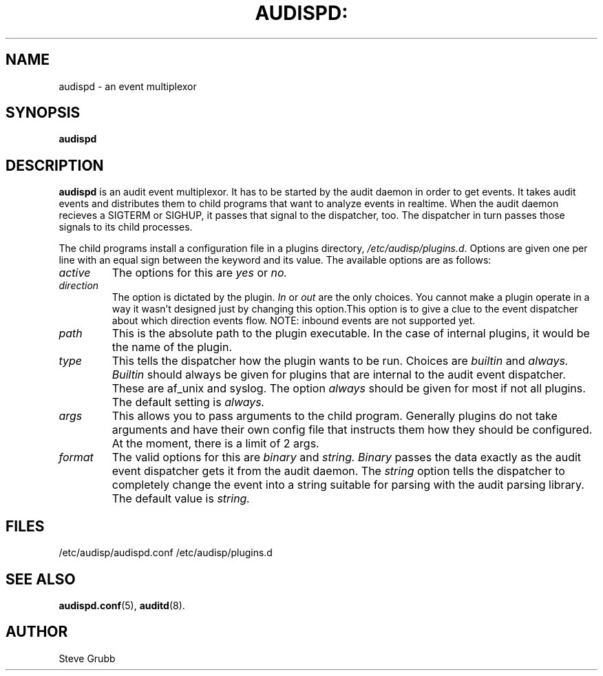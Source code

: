 .TH AUDISPD: "8" "Sept 2007" "Red Hat" "System Administration Utilities"
.SH NAME
audispd \- an event multiplexor
.SH SYNOPSIS
.B audispd
.SH DESCRIPTION
\fBaudispd\fP is an audit event multiplexor. It has to be started by the audit daemon in order to get events. It takes audit events and distributes them to child programs that want to analyze events in realtime. When the audit daemon recieves a SIGTERM or SIGHUP, it passes that signal to the dispatcher, too. The dispatcher in turn passes those signals to its child processes.

The child programs install a configuration file in a plugins directory, \fI/etc/audisp/plugins.d\fP. Options are given one per line with an equal sign between the keyword and its value. The available options are as follows:

.TP
.I active
The options for this are 
.IR yes
or
.IR no.
.TP
.I direction
The option is dictated by the plugin.
.IR In
or
.IR out
are the only choices. You cannot make a plugin operate in a way it wasn't designed just by changing this option.This option is to give a clue to the event dispatcher about which direction events flow. NOTE: inbound events are not supported yet.
.TP
.I path
This is the absolute path to the plugin executable. In the case of internal plugins, it would be the name of the plugin.
.TP
.I type
This tells the dispatcher how the plugin wants to be run. Choices are
.IR builtin
and
.IR always.
.IR Builtin
should always be given for plugins that are internal to the audit event dispatcher. These are af_unix and syslog. The option
.IR always
should be given for most if not all plugins. The default setting is
.IR always.
.TP
.I args
This allows you to pass arguments to the child program. Generally plugins do not take arguments and have their own config file that instructs them how they should be configured. At the moment, there is a limit of 2 args.
.TP
.I format
The valid options for this are
.IR binary
and
.IR string.
.IR Binary
passes the data exactly as the audit event dispatcher gets it from the audit daemon. The
.IR string
option tells the dispatcher to completely change the event into a string suitable for parsing with the audit parsing library. The default value is
.IR string.
 
.SH FILES
/etc/audisp/audispd.conf
/etc/audisp/plugins.d
.SH "SEE ALSO"
.BR audispd.conf (5),
.BR auditd (8).
.SH AUTHOR
Steve Grubb
